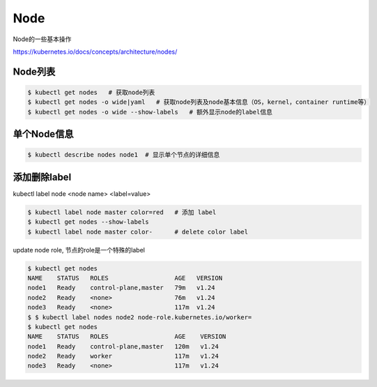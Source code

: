 Node
========

Node的一些基本操作

https://kubernetes.io/docs/concepts/architecture/nodes/


Node列表
--------------

.. code-block:: bash

  $ kubectl get nodes   # 获取node列表
  $ kubectl get nodes -o wide|yaml   # 获取node列表及node基本信息（OS，kernel，container runtime等）
  $ kubectl get nodes -o wide --show-labels   # 额外显示node的label信息


单个Node信息
---------------------

.. code-block:: bash

  $ kubectl describe nodes node1  # 显示单个节点的详细信息


添加删除label
---------------


kubectl label node <node name>  <label=value>

.. code-block:: bash

  $ kubectl label node master color=red   # 添加 label
  $ kubectl get nodes --show-labels
  $ kubectl label node master color-      # delete color label



update node role, 节点的role是一个特殊的label

.. code-block:: bash

  $ kubectl get nodes
  NAME    STATUS   ROLES                  AGE   VERSION
  node1   Ready    control-plane,master   79m   v1.24
  node2   Ready    <none>                 76m   v1.24
  node3   Ready    <none>                 117m  v1.24
  $ $ kubectl label nodes node2 node-role.kubernetes.io/worker=
  $ kubectl get nodes
  NAME    STATUS   ROLES                  AGE    VERSION
  node1   Ready    control-plane,master   120m   v1.24
  node2   Ready    worker                 117m   v1.24
  node3   Ready    <none>                 117m   v1.24
